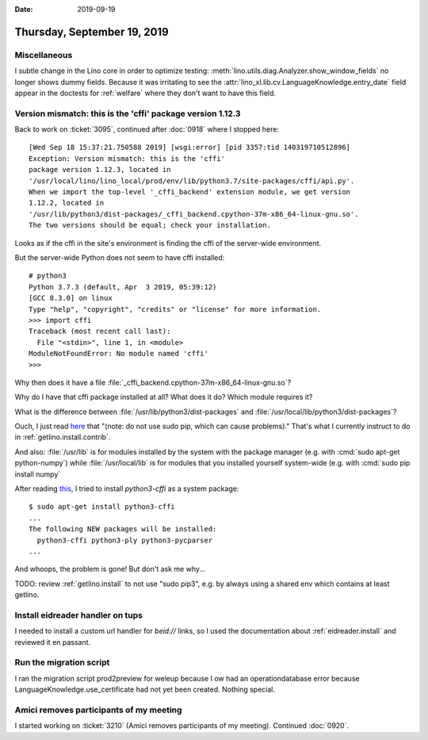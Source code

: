 :date: 2019-09-19

============================
Thursday, September 19, 2019
============================

Miscellaneous
=============

I subtle change in the Lino core in order to optimize testing:
:meth:`lino.utils.diag.Analyzer.show_window_fields` no longer shows dummy
fields. Because it was irritating to see the
:attr:`lino_xl.lib.cv.LanguageKnowledge.entry_date` field appear in the doctests
for :ref:`welfare` where they don't want to have this field.

Version mismatch: this is the 'cffi' package version 1.12.3
===========================================================

Back to work on :ticket:`3095`, continued after :doc:`0918` where I stopped
here::

  [Wed Sep 18 15:37:21.750588 2019] [wsgi:error] [pid 3357:tid 140319710512896]
  Exception: Version mismatch: this is the 'cffi'
  package version 1.12.3, located in
  '/usr/local/lino/lino_local/prod/env/lib/python3.7/site-packages/cffi/api.py'.
  When we import the top-level '_cffi_backend' extension module, we get version
  1.12.2, located in
  '/usr/lib/python3/dist-packages/_cffi_backend.cpython-37m-x86_64-linux-gnu.so'.
  The two versions should be equal; check your installation.

Looks as if the cffi in the site's environment is finding the cffi of the
server-wide environment.

But the server-wide Python does not seem to have cffi installed::

  # python3
  Python 3.7.3 (default, Apr  3 2019, 05:39:12)
  [GCC 8.3.0] on linux
  Type "help", "copyright", "credits" or "license" for more information.
  >>> import cffi
  Traceback (most recent call last):
    File "<stdin>", line 1, in <module>
  ModuleNotFoundError: No module named 'cffi'
  >>>

Why then does it have a file
:file:`_cffi_backend.cpython-37m-x86_64-linux-gnu.so`?

Why do I have that cffi package installed at all?  What does it do? Which module
requires it?

What is the difference between :file:`/usr/lib/python3/dist-packages` and
:file:`/usr/local/lib/python3/dist-packages`?

Ouch, I just read `here
<https://stackoverflow.com/questions/54234344/the-reason-cause-different-location-of-python-packages>`__
that "(note: do not use sudo pip, which can cause problems)." That's what I
currently instruct to do in :ref:`getlino.install.contrib`.

And also: :file:`/usr/lib` is for modules installed by the system with the
package manager (e.g. with :cmd:`sudo apt-get python-numpy`) while
:file:`/usr/local/lib` is for modules that you installed yourself system-wide
(e.g. with :cmd:`sudo pip install numpy`

After reading `this
<https://stackoverflow.com/questions/43325110/exception-version-mismatchcffi>`__,
I tried to install `python3-cffi` as a system package::

  $ sudo apt-get install python3-cffi
  ...
  The following NEW packages will be installed:
    python3-cffi python3-ply python3-pycparser
  ...

And whoops, the problem is gone!  But don't ask me why...

TODO: review :ref:`getlino.install` to not use "sudo pip3", e.g. by always using
a shared env which contains at least getlino.

Install eidreader handler on tups
=================================

I needed to install a custom url handler for `beid://` links, so I used the
documentation about :ref:`eidreader.install` and reviewed it en passant.


Run the migration script
========================

I ran the migration script prod2preview for weleup because I ow had an
operationdatabase error because LanguageKnowledge.use_certificate had not yet
been created. Nothing special.


Amici removes participants of my meeting
========================================

I started working on :ticket:`3210` (Amici removes participants of my meeting).
Continued :doc:`0920`.
